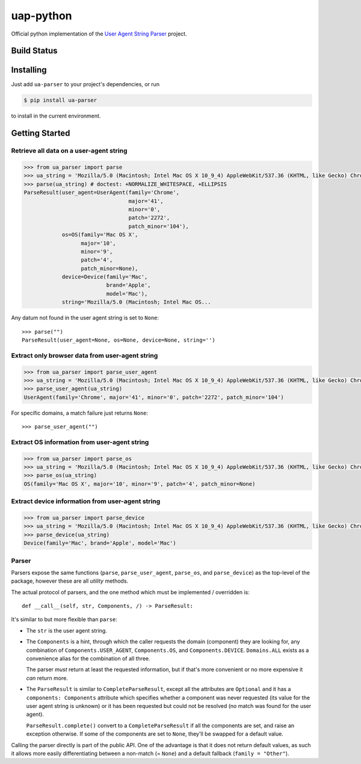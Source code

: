 uap-python
==========

Official python implementation of the `User Agent String
Parser <https://github.com/ua-parser>`_ project.

Build Status
------------

.. image:: https://github.com/ua-parser/uap-python/actions/workflows/ci.yml/badge.svg
   :alt: CI on the master branch

Installing
----------

Just add ``ua-parser`` to your project's dependencies, or run

.. code-block:: sh

    $ pip install ua-parser

to install in the current environment.

Getting Started
---------------

Retrieve all data on a user-agent string
~~~~~~~~~~~~~~~~~~~~~~~~~~~~~~~~~~~~~~~~

.. code-block:: python

    >>> from ua_parser import parse
    >>> ua_string = 'Mozilla/5.0 (Macintosh; Intel Mac OS X 10_9_4) AppleWebKit/537.36 (KHTML, like Gecko) Chrome/41.0.2272.104 Safari/537.36'
    >>> parse(ua_string) # doctest: +NORMALIZE_WHITESPACE, +ELLIPSIS
    ParseResult(user_agent=UserAgent(family='Chrome',
                                     major='41',
                                     minor='0',
                                     patch='2272',
                                     patch_minor='104'),
                os=OS(family='Mac OS X',
                      major='10',
                      minor='9',
                      patch='4',
                      patch_minor=None),
                device=Device(family='Mac',
                              brand='Apple',
                              model='Mac'),
                string='Mozilla/5.0 (Macintosh; Intel Mac OS...

Any datum not found in the user agent string is set to ``None``::

    >>> parse("")
    ParseResult(user_agent=None, os=None, device=None, string='')

Extract only browser data from user-agent string
~~~~~~~~~~~~~~~~~~~~~~~~~~~~~~~~~~~~~~~~~~~~~~~~

.. code-block:: python

    >>> from ua_parser import parse_user_agent
    >>> ua_string = 'Mozilla/5.0 (Macintosh; Intel Mac OS X 10_9_4) AppleWebKit/537.36 (KHTML, like Gecko) Chrome/41.0.2272.104 Safari/537.36'
    >>> parse_user_agent(ua_string)
    UserAgent(family='Chrome', major='41', minor='0', patch='2272', patch_minor='104')

For specific domains, a match failure just returns ``None``::

    >>> parse_user_agent("")

Extract OS information from user-agent string
~~~~~~~~~~~~~~~~~~~~~~~~~~~~~~~~~~~~~~~~~~~~~

.. code-block:: python

    >>> from ua_parser import parse_os
    >>> ua_string = 'Mozilla/5.0 (Macintosh; Intel Mac OS X 10_9_4) AppleWebKit/537.36 (KHTML, like Gecko) Chrome/41.0.2272.104 Safari/537.36'
    >>> parse_os(ua_string)
    OS(family='Mac OS X', major='10', minor='9', patch='4', patch_minor=None)

Extract device information from user-agent string
~~~~~~~~~~~~~~~~~~~~~~~~~~~~~~~~~~~~~~~~~~~~~~~~~

.. code-block:: python

    >>> from ua_parser import parse_device
    >>> ua_string = 'Mozilla/5.0 (Macintosh; Intel Mac OS X 10_9_4) AppleWebKit/537.36 (KHTML, like Gecko) Chrome/41.0.2272.104 Safari/537.36'
    >>> parse_device(ua_string)
    Device(family='Mac', brand='Apple', model='Mac')

Parser
~~~~~~

Parsers expose the same functions (``parse``, ``parse_user_agent``,
``parse_os``, and ``parse_device``) as the top-level of the package,
however these are all *utility* methods.

The actual protocol of parsers, and the one method which must be
implemented / overridden is::

    def __call__(self, str, Components, /) -> ParseResult:

It's similar to but more flexible than ``parse``:

- The ``str`` is the user agent string.
- The ``Components`` is a hint, through which the caller requests the
  domain (component) they are looking for, any combination of
  ``Components.USER_AGENT``, ``Components.OS``, and
  ``Components.DEVICE``. ``Domains.ALL`` exists as a convenience alias
  for the combination of all three.

  The parser *must* return at least the requested information, but if
  that's more convenient or no more expensive it *can* return more.
- The ``ParseResult`` is similar to ``CompleteParseResult``, except
  all the attributes are ``Optional`` and it has a ``components:
  Components`` attribute which specifies whether a component was never
  requested (its value for the user agent string is unknown) or it has
  been requested but could not be resolved (no match was found for the
  user agent).

  ``ParseResult.complete()`` convert to a ``CompleteParseResult`` if
  all the components are set, and raise an exception otherwise. If
  some of the components are set to ``None``, they'll be swapped for a
  default value.

Calling the parser directly is part of the public API. One of the
advantage is that it does not return default values, as such it allows
more easily differentiating between a non-match (= ``None``) and a
default fallback (``family = "Other"``).

